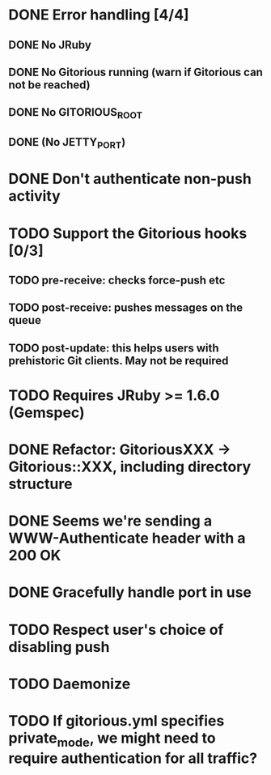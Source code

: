 * DONE Error handling [4/4]
** DONE No JRuby
** DONE No Gitorious running (warn if Gitorious can not be reached)
** DONE No GITORIOUS_ROOT
** DONE (No JETTY_PORT)
* DONE Don't authenticate non-push activity
* TODO Support the Gitorious hooks [0/3]
** TODO pre-receive: checks force-push etc
** TODO post-receive: pushes messages on the queue
** TODO post-update: this helps users with prehistoric Git clients. May not be required
* TODO Requires JRuby >= 1.6.0 (Gemspec)
* DONE Refactor: GitoriousXXX -> Gitorious::XXX, including directory structure
* DONE Seems we're sending a WWW-Authenticate header with a 200 OK
* DONE Gracefully handle port in use
* TODO Respect user's choice of disabling push
* TODO Daemonize
* TODO If gitorious.yml specifies private_mode, we might need to require authentication for all traffic?
